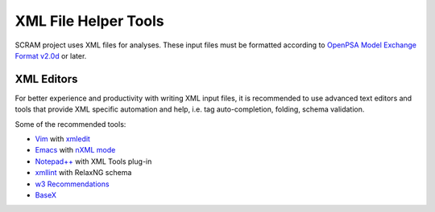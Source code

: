 .. _xml_tools:

#####################
XML File Helper Tools
#####################

SCRAM project uses XML files for analyses. These input files must be
formatted according to `OpenPSA Model Exchange Format v2.0d`_ or later.

.. _`OpenPSA Model Exchange Format v2.0d`:
    http://open-psa.org/joomla1.5/index.php?option=com_content&view=category&id=4&Itemid=19


XML Editors
===========

For better experience and productivity with writing XML input files,
it is recommended to use advanced text editors and tools that provide XML
specific automation and help, i.e. tag auto-completion, folding, schema
validation.

Some of the recommended tools:

- `Vim <http://www.vim.org/>`_ with `xmledit <https://github.com/sukima/xmledit>`_

- `Emacs <http://www.gnu.org/software/emacs/>`_ with `nXML mode <http://www.gnu.org/software/emacs/manual/html_mono/nxml-mode.html>`_

- `Notepad++ <http://notepad-plus-plus.org/>`_ with XML Tools plug-in

- `xmllint <http://xmlsoft.org/xmllint.html>`_ with RelaxNG schema

- `w3 Recommendations <http://www.w3schools.com/xml/xml_editors.asp>`_

- `BaseX <http://basex.org>`_
